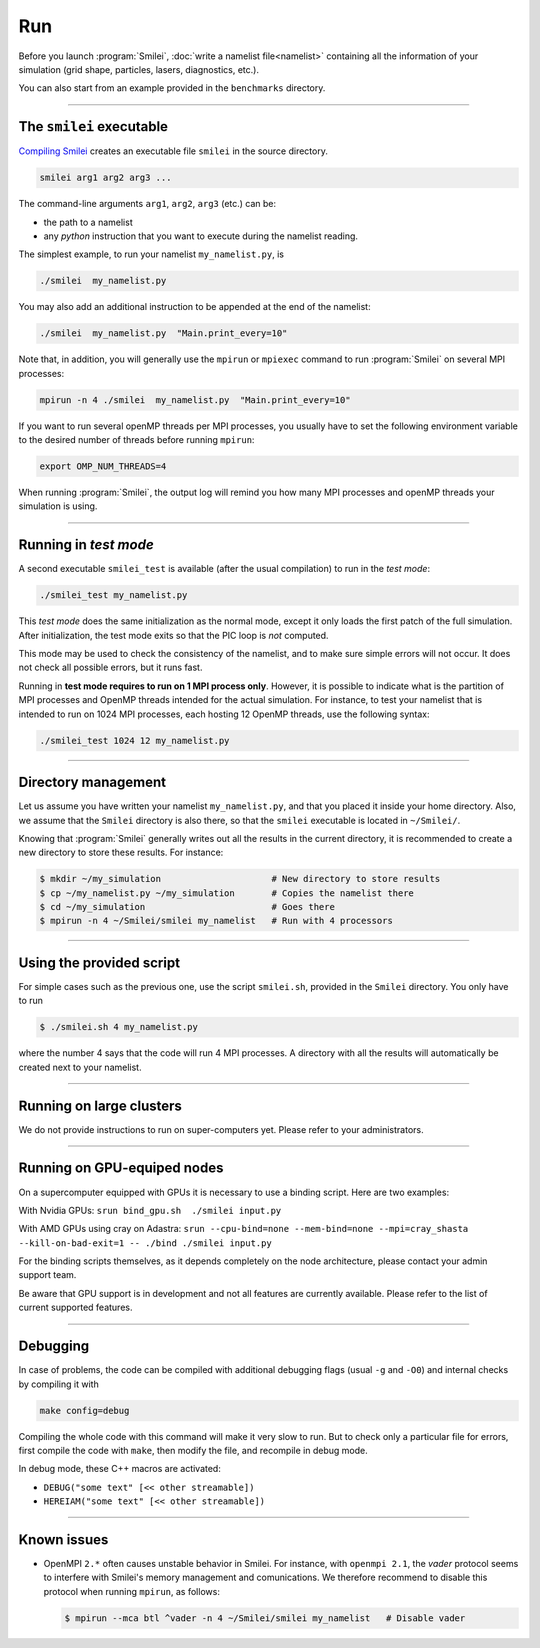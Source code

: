 .. _run:

Run
---

Before you launch :program:`Smilei`, :doc:`write a namelist file<namelist>`
containing all the information of your simulation (grid shape, particles, lasers, diagnostics, etc.).

You can also start from an example provided in the ``benchmarks`` directory.

----

The ``smilei`` executable
^^^^^^^^^^^^^^^^^^^^^^^^^

`Compiling Smilei <compile>`_ creates an executable file ``smilei`` in the source directory.

.. code-block:: bash
  
  smilei arg1 arg2 arg3 ...

The command-line arguments ``arg1``, ``arg2``, ``arg3`` (etc.) can be:

* the path to a namelist
* any *python* instruction that you want to execute during the namelist reading.

The simplest example, to run your namelist ``my_namelist.py``, is

.. code-block:: bash
  
  ./smilei  my_namelist.py

You may also add an additional instruction to be appended at the end of the namelist:

.. code-block:: bash
  
  ./smilei  my_namelist.py  "Main.print_every=10"

Note that, in addition, you will generally use the ``mpirun`` or ``mpiexec`` command
to run :program:`Smilei` on several MPI processes:

.. code-block:: bash
  
  mpirun -n 4 ./smilei  my_namelist.py  "Main.print_every=10"

If you want to run several openMP threads per MPI processes, you usually have to set
the following environment variable to the desired number of threads before running
``mpirun``:

.. code-block:: bash
  
  export OMP_NUM_THREADS=4

When running :program:`Smilei`, the output log will remind you how many MPI processes and openMP threads
your simulation is using.

----

Running in *test mode*
^^^^^^^^^^^^^^^^^^^^^^

A second executable ``smilei_test`` is available (after the usual compilation)
to run in the *test mode*:

.. code-block:: bash
  
  ./smilei_test my_namelist.py

This *test mode* does the same initialization as the normal mode,
except it only loads the first patch of the full simulation. After initialization,
the test mode exits so that the PIC loop is *not* computed.

This mode may be used to check the consistency of the namelist, and to make sure
simple errors will not occur. It does not check all possible errors, but it runs fast.

Running in **test mode requires to run on 1 MPI process only**. However, it is possible
to indicate what is the partition of MPI processes and OpenMP threads intended for the
actual simulation. For instance, to test your namelist that is intended to run on 1024 MPI
processes, each hosting 12 OpenMP threads, use the following syntax:

.. code-block:: bash
  
  ./smilei_test 1024 12 my_namelist.py

----

Directory management
^^^^^^^^^^^^^^^^^^^^

Let us assume you have written your namelist ``my_namelist.py``, and that you placed it
inside your home directory. Also, we assume that the ``Smilei`` directory is also there,
so that the ``smilei`` executable is located in ``~/Smilei/``.

Knowing that :program:`Smilei` generally writes out all the results in the current directory,
it is recommended to create a new directory to store these results. For instance:

.. code-block:: bash
  
  $ mkdir ~/my_simulation                     # New directory to store results
  $ cp ~/my_namelist.py ~/my_simulation       # Copies the namelist there
  $ cd ~/my_simulation                        # Goes there
  $ mpirun -n 4 ~/Smilei/smilei my_namelist   # Run with 4 processors

----

Using the provided script
^^^^^^^^^^^^^^^^^^^^^^^^^

For simple cases such as the previous one, use the script ``smilei.sh``, provided in
the ``Smilei`` directory. You only have to run

.. code-block:: bash
  
  $ ./smilei.sh 4 my_namelist.py

where the number 4 says that the code will run 4 MPI processes. A directory with all
the results will automatically be created next to your namelist.

----

Running on large clusters
^^^^^^^^^^^^^^^^^^^^^^^^^

We do not provide instructions to run on super-computers yet. Please refer to your
administrators.


----

Running on GPU-equiped nodes
^^^^^^^^^^^^^^^^^^^^^^^^^^^^

On a supercomputer equipped with GPUs it is necessary to use a binding script.
Here are two examples: 

With Nvidia GPUs:
``srun bind_gpu.sh  ./smilei input.py``

With AMD GPUs using cray on Adastra:
``srun --cpu-bind=none --mem-bind=none --mpi=cray_shasta --kill-on-bad-exit=1 -- ./bind ./smilei input.py``

For the binding scripts themselves, as it depends completely on the node
architecture, please contact your admin support team.

Be aware that GPU support is in development and not all features are currently available.
Please refer to the list of current supported features.

----

Debugging
^^^^^^^^^

In case of problems, the code can be compiled with additional debugging flags (usual ``-g`` and ``-O0``) and internal 
checks by compiling it with 

.. code-block:: bash
  
    make config=debug

Compiling the whole code with this command will make it very slow to run. 
But to check only a particular file for errors, first compile the code with ``make``, then
modify the file, and recompile in debug mode.

In debug mode, these C++ macros are activated:

* ``DEBUG("some text" [<< other streamable])``
* ``HEREIAM("some text" [<< other streamable])``


----

Known issues
^^^^^^^^^^^^

* OpenMPI ``2.*`` often causes unstable behavior in Smilei.
  For instance, with ``openmpi 2.1``, the `vader` protocol seems to interfere with Smilei's
  memory management and comunications. We therefore recommend to disable this
  protocol when running ``mpirun``, as follows:

  .. code-block:: bash
  
    $ mpirun --mca btl ^vader -n 4 ~/Smilei/smilei my_namelist   # Disable vader

